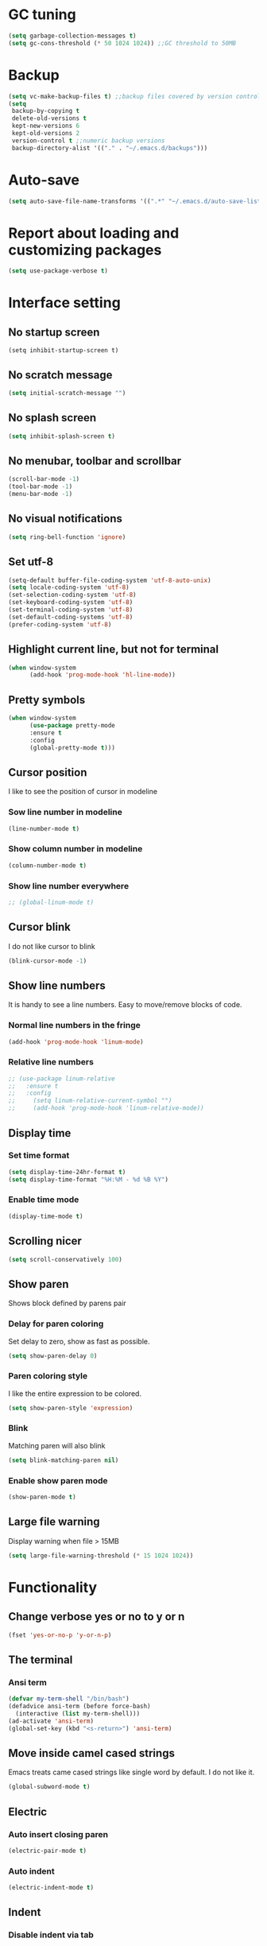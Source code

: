 * GC tuning
#+BEGIN_SRC emacs-lisp
(setq garbage-collection-messages t)
(setq gc-cons-threshold (* 50 1024 1024)) ;;GC threshold to 50MB
#+END_SRC

* Backup
#+BEGIN_SRC emacs-lisp
(setq vc-make-backup-files t) ;;backup files covered by version control
(setq
 backup-by-copying t
 delete-old-versions t
 kept-new-versions 6
 kept-old-versions 2
 version-control t ;;numeric backup versions
 backup-directory-alist '(("." . "~/.emacs.d/backups")))
#+END_SRC

* Auto-save
#+BEGIN_SRC emacs-lisp
(setq auto-save-file-name-transforms '((".*" "~/.emacs.d/auto-save-list/" t)))
#+END_SRC
* Report about loading and customizing packages
#+BEGIN_SRC emacs-lisp
(setq use-package-verbose t)
#+END_SRC

* Interface setting
** No startup screen
#+BEGIN_SRC emacd-lisp
(setq inhibit-startup-screen t)
#+END_SRC
** No scratch message
#+BEGIN_SRC emacs-lisp
(setq initial-scratch-message "")
#+END_SRC
** No splash screen
#+BEGIN_SRC emacs-lisp
(setq inhibit-splash-screen t)
#+END_SRC
** No menubar, toolbar and scrollbar
#+BEGIN_SRC emacs-lisp
(scroll-bar-mode -1)
(tool-bar-mode -1)
(menu-bar-mode -1)
#+END_SRC
** No visual notifications
 #+BEGIN_SRC emacs-lisp
(setq ring-bell-function 'ignore)
#+END_SRC
** Set utf-8
#+BEGIN_SRC emacs-lisp
(setq-default buffer-file-coding-system 'utf-8-auto-unix)
(setq locale-coding-system 'utf-8)
(set-selection-coding-system 'utf-8)
(set-keyboard-coding-system 'utf-8)
(set-terminal-coding-system 'utf-8)
(set-default-coding-systems 'utf-8)
(prefer-coding-system 'utf-8)
#+END_SRC
** Highlight current line, but not for terminal
#+BEGIN_SRC emacs-lisp
(when window-system
      (add-hook 'prog-mode-hook 'hl-line-mode))
#+END_SRC
** Pretty symbols
#+BEGIN_SRC emacs-lisp
(when window-system
      (use-package pretty-mode
      :ensure t
      :config
      (global-pretty-mode t)))
#+END_SRC
** Cursor position
   I like to see the position of cursor in modeline
*** Sow line number in modeline
#+BEGIN_SRC emacs-lisp
(line-number-mode t)
#+END_SRC
*** Show column number in modeline
#+BEGIN_SRC emacs-lisp
(column-number-mode t)
#+END_SRC
*** Show line number everywhere
#+BEGIN_SRC emacs-lisp
;; (global-linum-mode t)
#+END_SRC
** Cursor blink
   I do not like cursor to blink
    #+BEGIN_SRC emacs-lisp
    (blink-cursor-mode -1)
    #+END_SRC
** Show line numbers
   It is handy to see a line numbers. Easy to move/remove blocks of code.
*** Normal line numbers in the fringe
#+BEGIN_SRC emacs-lisp
(add-hook 'prog-mode-hook 'linum-mode)
#+END_SRC
*** Relative line numbers
#+BEGIN_SRC emacs-lisp
;; (use-package linum-relative
;;   :ensure t
;;   :config
;;     (setq linum-relative-current-symbol "")
;;     (add-hook 'prog-mode-hook 'linum-relative-mode))
#+END_SRC
** Display time
*** Set time format
#+BEGIN_SRC emacs-lisp
(setq display-time-24hr-format t)
(setq display-time-format "%H:%M - %d %B %Y")
#+END_SRC
*** Enable time mode
#+BEGIN_SRC emacs-lisp
(display-time-mode t)
#+END_SRC
** Scrolling nicer
#+BEGIN_SRC emacs-lisp
(setq scroll-conservatively 100)
#+END_SRC
** Show paren
   Shows block defined by parens pair
*** Delay for paren coloring
    Set delay to zero, show as fast as possible.
    #+BEGIN_SRC emacs-lisp
    (setq show-paren-delay 0)
    #+END_SRC
*** Paren coloring style
    I like the entire expression to be colored.
    #+BEGIN_SRC emacs-lisp
    (setq show-paren-style 'expression)
    #+END_SRC
*** Blink
    Matching paren will also blink
    #+BEGIN_SRC emacs-lisp
    (setq blink-matching-paren nil)
    #+END_SRC
*** Enable show paren mode
    #+BEGIN_SRC emacs-lisp
    (show-paren-mode t)
    #+END_SRC
** Large file warning
   Display warning when file > 15MB
   #+BEGIN_SRC emacs-lisp
   (setq large-file-warning-threshold (* 15 1024 1024))
   #+END_SRC
* Functionality
** Change verbose yes or no to y or n
#+BEGIN_SRC emacs-lisp
(fset 'yes-or-no-p 'y-or-n-p)
#+END_SRC
** The terminal
*** Ansi term
#+BEGIN_SRC emacs-lisp
(defvar my-term-shell "/bin/bash")
(defadvice ansi-term (before force-bash)
  (interactive (list my-term-shell)))
(ad-activate 'ansi-term)
(global-set-key (kbd "<s-return>") 'ansi-term)
#+END_SRC
** Move inside camel cased strings
   Emacs treats came cased strings like single word by default.
   I do not like it.
    #+BEGIN_SRC emacs-lisp
    (global-subword-mode t)
    #+END_SRC
** Electric
*** Auto insert closing paren
#+BEGIN_SRC emacs-lisp
(electric-pair-mode t)
#+END_SRC
*** Auto indent
#+BEGIN_SRC emacs-lisp
(electric-indent-mode t)
#+END_SRC
** Indent
*** Disable indent via tab
    Use spaces instead of tabs.
    #+BEGIN_SRC emacs-lisp
    (setq-default indent-tabs-mode nil) ;;do not use tabs for indentation
    #+END_SRC
*** Tab width
    Use 2 spaces instead of tab
    #+BEGIN_SRC emacs-lisp
    (setq-default tab-width 2) ;;use 2 spaces instead of tab
    #+END_SRC
*** Smart tab
    Indent or complete
    #+BEGIN_SRC emacs-lisp
    (setq tab-always-indent 'complete)
    #+END_SRC
* Dired
** Always delete and copy recursively
    #+BEGIN_SRC emacs-lisp
    (setq dired-recursive-deletes 'always)
    (setq dired-recursive-copies 'always)
    #+END_SRC

* Hideshow
  Hide show mode.
  za - toggle
  zc - close
  zo - open
  zm - close all
  zr - open all
    #+BEGIN_SRC emacs-lisp
    (add-hook 'prog-mode-hook (lambda () (hs-minor-mode t)))
    #+END_SRC

* Other
#+BEGIN_SRC emacs-lisp
(setq sentence-end-double-space nil)
(setq visible-bell t)

(setq resize-mini-windows t)
(setq max-mini-window-height 0.33)

(setq-default fill-column 80) ;;linewrapping after 80
(setq-default c-basic-offset 4) ;;offset used by + & -
#+END_SRC

* Org mode
#+BEGIN_SRC emacs-lisp
(use-package org
  :init
  (setq org-log-done t))

(use-package org-bullets
  :ensure t
  :config
  (add-hook 'org-mode-hook (lambda () (org-bullets-mode t))))
#+END_SRC
* Secret
#+BEGIN_SRC emacs-lisp
(if (file-exists-p "~/.emacs.secrets")
    (load-file "~/.emacs.secrets"))
#+END_SRC
* Fonts
#+BEGIN_SRC emacs-lisp
;; set default font
(when (member "SourceCodePro Nerd Font Mono" (font-family-list))
  (set-face-attribute 'default nil :font "SourceCodePro Nerd Font Mono" :height 110))
#+END_SRC
* Exec path
#+BEGIN_SRC emacs-lisp
;; common exec path
(add-to-list 'exec-path "/usr/local/bin")
;; stack bin mac
(add-to-list 'exec-path "/Users/valeriy/.local/bin")
;; stack bin linux
(add-to-list 'exec-path "/home/vagrant/.local/bin")
;; nvm node location
(add-to-list 'exec-path "/home/vagrant/.nvm/versions/node/v6.13.0/bin")
#+END_SRC
* Theme
** Light themes
  #+BEGIN_SRC emacs-lisp
  ;; Fontify the whole line for headings (with a background color).
  (setq org-fontify-whole-heading-line t)

  ;; ***
  ;; (use-package tommyh-theme
  ;;   :ensure t
  ;;   :config
  ;;   (load-theme 'tommyh t)
  ;;   :pin melpa)

  ;; **
  ;; (use-package tango-plus-theme
  ;;   :ensure t
  ;;   :config
  ;;   (load-theme 'tango-plus t)
  ;;   :pin melpa)

  ;; ***
  ;; (use-package greymatters-theme
  ;;   :ensure t
  ;;   :config
  ;;   (load-theme 'greymatters t)
  ;;   :pin melpa)

  ;; (use-package solarized-theme
  ;; :ensure t
  ;; :config
  ;; (load-theme 'solarized-light t)
  ;; (custom-set-faces
  ;;     '(mode-line ((t (:background "#eee8d5" :foreground "#657b83" :box (:line-width 1 :color "#eee8d5" :style unspecified) :overline nil :underline nil))))
  ;;     '(mode-line-inactive ((t (:background "#fdf6e3" :foreground "#93a1a1" :box (:line-width 1 :color "#eee8d5" :style unspecified) :overline nil :underline nil)))))
  ;; :pin melpa-stable)

  (load-theme 'leuven t)
  #+END_SRC

** Dark themes
   #+BEGIN_SRC emacs-lisp
   ;; (use-package monokai-theme
   ;;   :ensure t
   ;;   :config
   ;;   (load-theme 'monokai t)
   ;;   :pin melpa-stable)

   ;; (use-package zenburn-theme
   ;;   :ensure t
   ;;   :config
   ;;   (load-theme 'zenburn t)
   ;;   :pin melpa-stable)

   ;; (use-package dracula-theme
   ;;   :ensure t
   ;;   :config
   ;;   (load-theme 'dracula t)
   ;;   :pin melpa)
;; (use-package zerodark-theme
;;   :ensure t
;;   :init
;;     (load-theme 'zerodark t))
   #+END_SRC

* Beacon
  Highlight cursor after switching buffer
#+BEGIN_SRC emacs-lisp
(use-package beacon
  :ensure t
  :config
    (beacon-mode t))
#+END_SRC
* Rainbow
  When emacs encoumters a hex color, it will auto highlight it
#+BEGIN_SRC emacs-lisp
(use-package rainbow-mode
  :ensure t
  :config
  (add-hook 'prog-mode-hook #'rainbow-mode))
#+END_SRC
* Rainbow delimiters
  Display each level of parens with different color
#+BEGIN_SRC emacs-lisp
(use-package rainbow-delimiters
  :ensure t
  :config
  (add-hook 'prog-mode-hook #'rainbow-delimiters-mode)
  :pin melpa-stable)
#+END_SRC
* Highlight symbol
  Highlight selected symbol, different color for each.
#+BEGIN_SRC emacs-lisp
(use-package highlight-symbol
  :ensure t
  :config
  (evil-leader/set-key
    "hl" 'highlight-symbol)
  :pin melpa-stable)
#+END_SRC
* Popup kill-ring
** Set max kill-ring entries
   Default value is 60, I require a bit more sometime.
#+BEGIN_SRC emacs-lisp
(setq kill-ring-max 100)
#+END_SRC
** Enamble popup-kill-ring
  #+BEGIN_SRC emacs-lisp
(use-package popup-kill-ring
  :ensure t
  :bind ("M-y" . popup-kill-ring))
  #+END_SRC
* Flycheck
#+BEGIN_SRC emacs-lisp
(use-package flycheck
  :ensure t
  :pin melpa-stable)
#+END_SRC
* Evil
#+BEGIN_SRC emacs-lisp
(use-package evil
  :ensure t
  :init
  (setq evil-shift-width 2)
  :config
  (evil-mode t)
  (evilnc-default-hotkeys)
  :pin melpa-stable)

(use-package evil-leader
  :ensure t
  :after (evil)
  :config
  (evil-leader/set-leader "<SPC>")
  (evil-leader/set-key
    "f" 'find-file
    "b" 'switch-to-buffer
    "k" 'kill-buffer
    "gg" 'grep
    "ms" 'bookmark-set
    "md" 'bookmark-delete
    "mr" 'bookmark-rename
    "ml" 'helm-bookmarks
    "li" 'linum-mode)
  (global-evil-leader-mode t)
  :pin melpa-stable)

(use-package evil-nerd-commenter
  :ensure t
  :after (evil)
  :config
  (evil-leader/set-key
    "ci" 'evilnc-comment-or-uncomment-lines
    "cl" 'evilnc-quick-comment-or-uncomment-to-the-line
    "ll" 'evilnc-quick-comment-or-uncomment-to-the-line
    "cc" 'evilnc-copy-and-comment-lines
    "cp" 'evilnc-comment-or-uncomment-paragraphs
    "cr" 'comment-or-uncomment-region
    "cv" 'evilnc-toggle-invert-comment-line-by-line
    "."  'evilnc-copy-and-comment-operator
    "\\" 'evilnc-comment-operator ; if you prefer backslash key
    )
  :pin melpa-stable)
#+END_SRC
* Spaceline
#+BEGIN_SRC emacs-lisp
;; (use-package spaceline
;;   :ensure t
;;   :after (evil)
;;   :init
;;   (require 'spaceline-config)
;;   (spaceline-spacemacs-theme)
;;   (setq spaceline-highlight-face-func 'spaceline-highlight-face-evil-state)
;;   (set-face-attribute 'spaceline-evil-emacs nil :background "#be84ff")
;;   (set-face-attribute 'spaceline-evil-insert nil :background "#5fd7ff")
;;   (set-face-attribute 'spaceline-evil-motion nil :background "#ae81ff")
;;   (set-face-attribute 'spaceline-evil-normal nil :background "#a6e22e")
;;   (set-face-attribute 'spaceline-evil-replace nil :background "#f92672")
;;   (set-face-attribute 'spaceline-evil-visual nil :background "#fd971f")
;;   (spaceline-helm-mode)
;;   (setq-default
;;    powerline-height 20
;;    powerline-default-separator 'utf-8
;;    powerline-gui-use-vcs-glyph t
;;    spaceline-minor-modes-separator " ")
;;   :pin melpa-stable)
(use-package spaceline
  :ensure t
  :config
  (require 'spaceline-config)
    (setq spaceline-buffer-encoding-abbrev-p nil)
    (setq spaceline-line-column-p nil)
    (setq spaceline-line-p nil)
    ;; (setq powerline-default-separator (quote arrow))
    (spaceline-spacemacs-theme))
(setq powerline-default-separator nil)
#+END_SRC
* Neo tree
#+BEGIN_SRC emacs-lisp
(use-package neotree
  :ensure t
  :init
  (setq neo-theme 'ascii)
  :config
  (evil-leader/set-key
    "t" 'neotree-toggle)
  (add-hook 'neotree-mode-hook
    (lambda ()
        (evil-local-set-key 'normal (kbd "q") 'neotree-hide)
        (evil-local-set-key 'normal (kbd "I") 'neotree-hidden-file-toggle)
        (evil-local-set-key 'normal (kbd "z") 'neotree-stretch-toggle)
        (evil-local-set-key 'normal (kbd "RET") 'neotree-enter)
        (evil-local-set-key 'normal (kbd "g") 'neotree-refresh)
        (evil-local-set-key 'normal (kbd "c") 'neotree-create-node)
        (evil-local-set-key 'normal (kbd "d") 'neotree-delete-node)
        (evil-local-set-key 'normal (kbd "r") 'neotree-rename-node)
        (evil-local-set-key 'normal (kbd "s") 'neotree-enter-vertical-split)
        (evil-local-set-key 'normal (kbd "S") 'neotree-enter-horizontal-split)))
  :pin melpa-stable)
#+END_SRC
* Which key
#+BEGIN_SRC emacs-lisp
(use-package which-key
  :ensure t
  :init
  (setq which-key-sort-order 'which-key-key-order-alpha)
  :config
  (which-key-mode t)
  :pin melpa-stable)
#+END_SRC
* Company
  Delay 0 to make it appear fast, after typing 2 chars.
#+BEGIN_SRC emacs-lisp
(use-package company
  :ensure t
  :config
  (setq company-idle-delay 0)
  (setq company-minimum-prefix-length 3)
  (add-hook 'prog-mode-hook #'company-mode)
  (define-key company-active-map (kbd "M-n") nil)
  (define-key company-active-map (kbd "M-p") nil)
  (define-key company-active-map (kbd "C-n") #'company-select-next)
  (define-key company-active-map (kbd "C-p") #'company-select-previous)
  (define-key company-active-map (kbd "SPC") #'company-abort)
  :pin melpa-stable)
#+END_SRC
* Yasnippet
  Awesome snippets plugin, supports event elisp code to be executed.
#+BEGIN_SRC emacs-lisp
(use-package yasnippet
  :ensure t
  :config
  (yas-global-mode t)
  (yas-reload-all)
  (evil-leader/set-key
    "yi" 'yas-insert-snippet)
  :pin melpa-stable)
#+END_SRC
* Goto change
#+BEGIN_SRC emacs-lisp
(use-package goto-chg
  :ensure t
  :commands goto-last-change
  :pin melpa-stable)
#+END_SRC
* Whitespace removing on sace
#+BEGIN_SRC emacs-lisp
(use-package whitespace
  :ensure t
  :init
  (dolist (hook '(prog-mode-hook text-mode-hook))
    (add-hook hook #'whitespace-mode))
  (add-hook 'before-save-hook #'whitespace-cleanup)
  :config
  (setq whitespace-line-column 80) ;; limit line length
  (setq whitespace-style '(face tabs empty trailing lines-tail)))
#+END_SRC
* Undo tree
#+BEGIN_SRC emacs-lisp
(use-package undo-tree
  :ensure t
  :diminish undo-tree-mode
  :bind* (("M-m u" . undo-tree-undo)
          ("M-m r" . undo-tree-redo)
          ("M-m U" . undo-tree-visualize))
  :config
  (global-undo-tree-mode t)
  (setq undo-tree-visualizer-timestamps t)
  (setq undo-tree-visualizer-diff t)
  :pin melpa)
#+END_SRC
* Magit
#+BEGIN_SRC emacs-lisp
(use-package magit
  :ensure t
  :commands (magit-status magit-blame magit-blame-quit magit-log)
  :init
  (evil-leader/set-key
    "gs" 'magit-status
    "gb" 'magit-blame
    "gB" 'magit-blame-quit
    "gl" 'magit-log)
  :pin melpa-stable)
#+END_SRC
* Projectile
  Good project manager
** Enable globally
#+BEGIN_SRC emacs-lisp
(use-package projectile
  :ensure t
  :diminish projectile-mode
  :bind* (("M-m SPC d"   . projectile-find-file)
          ("M-m SPC D"   . projectile-switch-project)
          ("M-m SPC TAB" . projectile-find-other-file))
  :init
  (setq projectile-file-exists-remote-cache-expire (* 10 60))
  :config
  (projectile-global-mode t))
#+END_SRC
* Helm
#+BEGIN_SRC emacs-lisp
(use-package helm
  :ensure t
  :diminish helm-mode
  :config
  (require 'helm-config)
  (global-set-key (kbd "M-x") 'helm-M-x)
  (global-set-key (kbd "C-x b") 'helm-buffers-list)
  (global-set-key (kbd "C-x r b") 'helm-bookmarks);; making: C-x r m, C-x r b
  (helm-mode 1)
  (evil-leader/set-key
    "ho" 'helm-occur
    "hr" 'helm-register
    "ht" 'helm-top
    "hm" 'helm-mini
    "hb" 'helm-buffers-list
    "hk" 'helm-show-kill-ring)
  :pin melpa-stable)

(use-package helm-projectile
  :ensure t
  :after (projectile helm)
  :bind* (("M-m SPC p" . helm-projectile))
  :init
  (setq projectile-completion-systtem 'helm)
  :config
  (evil-leader/set-key
    "pf" 'helm-projectile-find-file
    "pp" 'helm-projectile)
  :pin melpa-stable)
#+END_SRC
* Haskell
#+BEGIN_SRC emacs-lisp
(use-package haskell-mode
  :ensure t
  :mode ("\\.hs$" . haskell-mode)
  :config
  :pin melpa-stable)

(use-package intero
  :ensure t
  :after (haskell-mode)
  :config
  (add-hook 'haskell-mode-hook #'intero-mode)
  :pin melpa)

(use-package hindent
  :ensure t
  :after (intero)
  :config
  (add-hook 'haskell-mode-hook #'hindent-mode)
  :pin melpa-stable)
#+END_SRC
* WEB
#+BEGIN_SRC emacs-lisp
(use-package web-mode
  :ensure t
  :mode ("\\.html$" . web-mode)
  :pin melpa-stable)
#+END_SRC
* JavaScript
#+BEGIN_SRC emacs-lisp
(use-package js2-mode
  :ensure t
  :mode ("\\.js$" . js2-mode)
  :config
  :pin melpa-stable)

(use-package jsx-mode
  :ensure t
  :after (js2-mode)
  :pin melpa-stable)
#+END_SRC
* Typescript
#+BEGIN_SRC emacs-lisp
(use-package tide
  :ensure t
  :pin melpa-stable)

(defun setup-tide-mode ()
  (interactive)
  (tide-setup)
  (flycheck-mode +1)
  (setq flycheck-check-syntax-automatically '(save mode-enabled))
  (eldoc-mode +1)
  (tide-hl-identifier-mode +1)
  ;; company is an optional dependency. You have to
  ;; install it separately via package-install
  ;; `M-x package-install [ret] company`
  (company-mode +1))

;; aligns annotation to the right hand side
(setq company-tooltip-align-annotations t)

;; formats the buffer before saving
(add-hook 'before-save-hook 'tide-format-before-save)

(add-hook 'typescript-mode-hook #'setup-tide-mode)
#+END_SRC
* LESS & CSS
#+BEGIN_SRC emacs-lisp
(use-package less-css-mode
  :ensure t
  :mode ("\\.css\\'" "\\.less\\'")
  :pin melpa-stable)
#+END_SRC
* JSON
#+BEGIN_SRC emacs-lisp
(use-package json-mode
  :ensure t
  :mode "\\.json$"
  :pin melpa-stable)
#+END_SRC

* YAML
#+BEGIN_SRC emacs-lisp
(use-package yaml-mode
  :ensure t
  :mode "\\.yml$"
  :pin melpa-stable)
#+END_SRC

* Markdown
#+BEGIN_SRC emacs-lisp
(use-package markdown-mode
  :ensure t
  :mode ("\\.markdown\\'" "\\.mkd\\'" "\\.md\\'")
  :pin melpa-stable)
#+END_SRC
